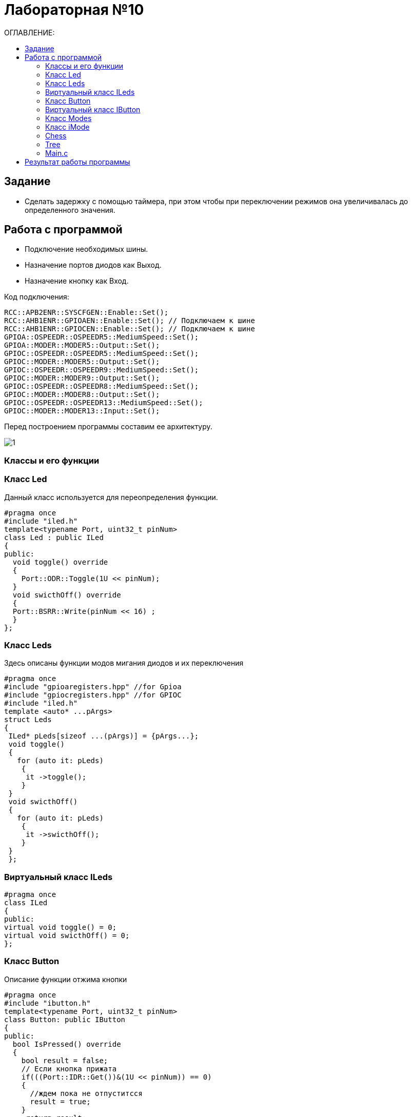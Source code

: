 :figure-caption: Рисунок
:table-caption: Таблица

= Лабораторная №10
:toc:
:toc-title: ОГЛАВЛЕНИЕ:

== Задание

* Сделать задержку с помощью таймера, при этом чтобы при переключении режимов она увеличивалась до определенного значения.

== Работа с программой

* Подключение необходимых шины.
* Назначение портов диодов как Выход.
* Назначение кнопку как Вход.

Код подключения:
[source, c++]
RCC::APB2ENR::SYSCFGEN::Enable::Set();
RCC::AHB1ENR::GPIOAEN::Enable::Set(); // Подключаем к шине
RCC::AHB1ENR::GPIOCEN::Enable::Set(); // Подключаем к шине
GPIOA::OSPEEDR::OSPEEDR5::MediumSpeed::Set();
GPIOA::MODER::MODER5::Output::Set();
GPIOC::OSPEEDR::OSPEEDR5::MediumSpeed::Set();
GPIOC::MODER::MODER5::Output::Set();
GPIOC::OSPEEDR::OSPEEDR9::MediumSpeed::Set();
GPIOC::MODER::MODER9::Output::Set();
GPIOC::OSPEEDR::OSPEEDR8::MediumSpeed::Set();
GPIOC::MODER::MODER8::Output::Set();
GPIOC::OSPEEDR::OSPEEDR13::MediumSpeed::Set();
GPIOC::MODER::MODER13::Input::Set();

Перед построением программы составим ее архитектуру.

image::1.png[]

=== Классы и его функции

=== Класс  Led
Данный класс используется для переопределения функции.

[source, c++]
#pragma once
#include "iled.h"
template<typename Port, uint32_t pinNum>
class Led : public ILed
{
public:
  void toggle() override
  {
    Port::ODR::Toggle(1U << pinNum);
  }
  void swicthOff() override
  {
  Port::BSRR::Write(pinNum << 16) ;
  }
};

=== Класс Leds
Здесь описаны функции модов мигания диодов и их переключения

[source, c++]
#pragma once
#include "gpioaregisters.hpp" //for Gpioa
#include "gpiocregisters.hpp" //for GPIOC
#include "iled.h"
template <auto* ...pArgs>
struct Leds
{
 ILed* pLeds[sizeof ...(pArgs)] = {pArgs...};
 void toggle()
 {
   for (auto it: pLeds)
    {
     it ->toggle();
    }
 }
 void swicthOff()
 {
   for (auto it: pLeds)
    {
     it ->swicthOff();
    }
 }
 };


=== Виртуальный класс ILeds

[source, c++]
#pragma once
class ILed
{
public:
virtual void toggle() = 0;
virtual void swicthOff() = 0;
};

=== Класс Button

Описание функции отжима кнопки

[source, c++]
#pragma once
#include "ibutton.h"
template<typename Port, uint32_t pinNum>
class Button: public IButton
{
public:
  bool IsPressed() override
  {
    bool result = false;
    // Если кнопка прижата
    if(((Port::IDR::Get())&(1U << pinNum)) == 0)
    {
      //ждем пока не отпуститсся
      result = true;
    }
     return result;
  }
};

=== Виртуальный класс IButton

[source, c++]
#pragma once
class IButton
{
 public:
 virtual bool  IsPressed() = 0;
};

=== Класс Modes

[source, c++]
#pragma once
#include "imode.h"
template <auto* ...pArgs>
struct Modes
{
public:
 void Update()
 {
  pModes[modeIndex]->toggle();
 }
  void NextMode()
 {
   modeIndex++;
   if (modeIndex == std::size(pModes))
   {
    modeIndex = 0U;
   }
   pModes[modeIndex]->init();
 }
private:
 uint32_t modeIndex = 0U;
 IMode* pModes[sizeof ...(pArgs)] = {pArgs...};
};

=== Класс iMode

#pragma once
class IMode
{
public:
virtual void toggle() /*const*/ = 0;
virtual void init()/*const*/ = 0;
};

=== Chess

[source, c++]
#pragma once
#include "iled.h"
template<typename Port, uint32_t pinNum>
class Led : public ILed
{
public:
  void toggle() override
  {
    Port::ODR::Toggle(1U << pinNum);
  }
  void swicthOff() override
  {
  Port::BSRR::Write(pinNum << 16) ;
  }
};

=== Tree

[source, c++]
#pragma once
#include "imode.h"
template <auto& TLeds>
class Tree : public IMode
{
public:
void toggle() override
 {
  TLeds.pLeds[index]->toggle();
  index++;
  if (index>= std::size(Tleds.pLeds))
   {
    index=0U;
    }
 }
void init() const override
 {
  Tindex=0U;
  TLeds,SwitchOff();
 }
  private:
  uint32_t index =0;
};

=== Main.с

[source, c++]
#include "rccregisters.hpp" // for RCC
#include "gpioaregisters.hpp" //for Gpioa
#include "gpiocregisters.hpp" //for GPIOC
#include "led.h"
#include "leds.h"
#include "iled.h"
#include "Button.h"
#include "ibutton.h"
#include "chess.h"
#include "All.h"
#include "Tree.h"
#include "Modes.h"
#include "imode.h"
#include "tim2registers.hpp"   //for SPI2
#include "nvicregisters.hpp"  //for NVIC
constexpr auto SystemClock = 16'000'000U;
constexpr auto TimerClock = 1'000U;
constexpr auto TimerPrescaller =SystemClock/TimerClock;
extern "C"
{
int __low_level_init(void)
{
//Switch on internal 16 MHz oscillator
RCC::CR::HSEON::On::Set() ;
while (!RCC::CR::HSERDY::Ready::IsSet())
{
    }
    //Switch system clock on external oscillator
    RCC::CFGR::SW::Hse::Set() ;
    while (!RCC::CFGR::SWS::Hse::IsSet())
    {
    }
    RCC::AHB1ENR::GPIOAEN::Enable::Set();
    RCC::AHB1ENR::GPIOCEN::Enable::Set(); //Подали тактирование на порт GPIOC
    GPIOC::MODER::MODER8::Output::Set();  //Настроили порт PORTC.8 на выход
    GPIOC::MODER::MODER5::Output::Set();  //Настроили порт PORTC.5 на выход
    GPIOC::MODER::MODER9::Output::Set();  //Настроили порт PORTC.9 на выход
    GPIOA::MODER::MODER5::Output::Set();  //Настроили порт PORTC.5 на выход
    // настройка таймера
    RCC::APB1ENR::TIM2EN::Enable::Set();
  return 1;
}
}
void DelayMs (uint32_t value)
{
const auto delay =  TimerClock * value/ 1000U ;
TIM2::PSC::Write(TimerPrescaller);
TIM2::ARR::Write(delay);
TIM2::SR::UIF::NoInterruptPending::Set();
TIM2::CNT::Write(0U);
TIM2::CR1::CEN::Enable::Set();
while(TIM2::SR::UIF::NoInterruptPending::IsSet())
{
}
    TIM2::SR::UIF::NoInterruptPending::Set();
    TIM2::CR1::CEN::Disable::Set();
 }
Led<GPIOA, 5U> led1;
Led<GPIOC, 5U> led2;
Led<GPIOC, 8U> led3;
Led<GPIOC, 9U> led4;
Leds<&led2,&led3, &led4,&led1> leds;
Button<GPIOC, 13U> userButton;
Chess<leds> chessMode;
All<leds> allMode;
Tree<leds> treeMode;
Modes<&allMode, &treeMode, &chessMode> modes;
int main()
{
auto delay = 200U;
for (;;)
{
if (delay >1000U)
{
delay=200U;
}
if (userButton.IsPressed())
{
modes.NextMode();
delay+=200;
}
    modes.Update();
     DelayMs(delay);
  }
  return 1;
}

== Результат работы программы

Не смогли сделать гиффку до 25МБ